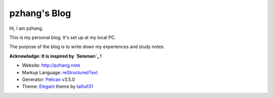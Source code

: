 pzhang's Blog
################

Hi, I am pzhang.

This is my personal blog. It's set up at my local PC.

The purpose of the blog is to write down my experiences and study notes.

**Acknowladge: It is inspired by `Seisman`_ !** 

- Website: http://pzhang.note
- Markup Language: `reStructuredText`_
- Generator: `Pelican`_ v3.5.0
- Theme: `Elegant`_ theme by `talha131`_


.. _Seisman: http://seisman.info  
.. _reStructuredText: http://docutils.sourceforge.net/rst.html
.. _Pelican: https://github.com/getpelican/pelican
.. _Elegant: https://github.com/talha131/pelican-elegant
.. _talha131: https://github.com/talha131
